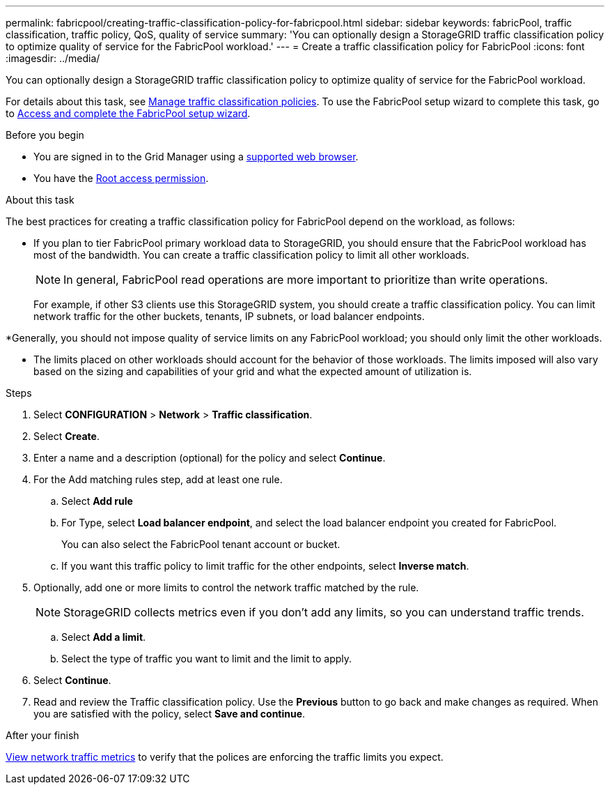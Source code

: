 ---
permalink: fabricpool/creating-traffic-classification-policy-for-fabricpool.html
sidebar: sidebar
keywords: fabricPool, traffic classification, traffic policy, QoS, quality of service
summary: 'You can optionally design a StorageGRID traffic classification policy to optimize quality of service for the FabricPool workload.'
---
= Create a traffic classification policy for FabricPool
:icons: font
:imagesdir: ../media/

[.lead]
You can optionally design a StorageGRID traffic classification policy to optimize quality of service for the FabricPool workload.

For details about this task, see link:../admin/managing-traffic-classification-policies.html[Manage traffic classification policies]. To use the FabricPool setup wizard to complete this task, go to link:use-fabricpool-setup-wizard-steps.html[Access and complete the FabricPool setup wizard].

.Before you begin
* You are signed in to the Grid Manager using a link:../admin/web-browser-requirements.html[supported web browser].
* You have the link:../admin/admin-group-permissions.html[Root access permission].

.About this task
The best practices for creating a traffic classification policy for FabricPool depend on the workload, as follows:

* If you plan to tier FabricPool primary workload data to StorageGRID, you should ensure that the FabricPool workload has most of the bandwidth. You can create a traffic classification policy to limit all other workloads.
+
NOTE: In general, FabricPool read operations are more important to prioritize than write operations.
+
For example, if other S3 clients use this StorageGRID system, you should create a traffic classification policy. You can limit network traffic for the other buckets, tenants, IP subnets, or load balancer endpoints.

*Generally, you should not impose quality of service limits on any FabricPool workload; you should only limit the other workloads.

* The limits placed on other workloads should account for the behavior of those workloads. The limits imposed will also vary based on the sizing and capabilities of your grid and what the expected amount of utilization is.

.Steps
. Select *CONFIGURATION* > *Network* > *Traffic classification*.
. Select *Create*.
. Enter a name and a description (optional) for the policy and select *Continue*.

. For the Add matching rules step, add at least one rule.
 .. Select *Add rule* 
 .. For Type, select *Load balancer endpoint*, and select the load balancer endpoint you created for FabricPool.
+
You can also select the FabricPool tenant account or bucket.

 .. If you want this traffic policy to limit traffic for the other endpoints, select *Inverse match*.

. Optionally, add one or more limits to control the network traffic matched by the rule.
+
NOTE: StorageGRID collects metrics even if you don't add any limits, so you can understand traffic trends.

 .. Select *Add a limit*.
 .. Select the type of traffic you want to limit and the limit to apply.

. Select *Continue*.

. Read and review the Traffic classification policy. Use the *Previous* button to go back and make changes as required. When you are satisfied with the policy, select *Save and continue*.

.After your finish

link:../admin/viewing-network-traffic-metrics.html[View network traffic metrics] to verify that the polices are enforcing the traffic limits you expect.

